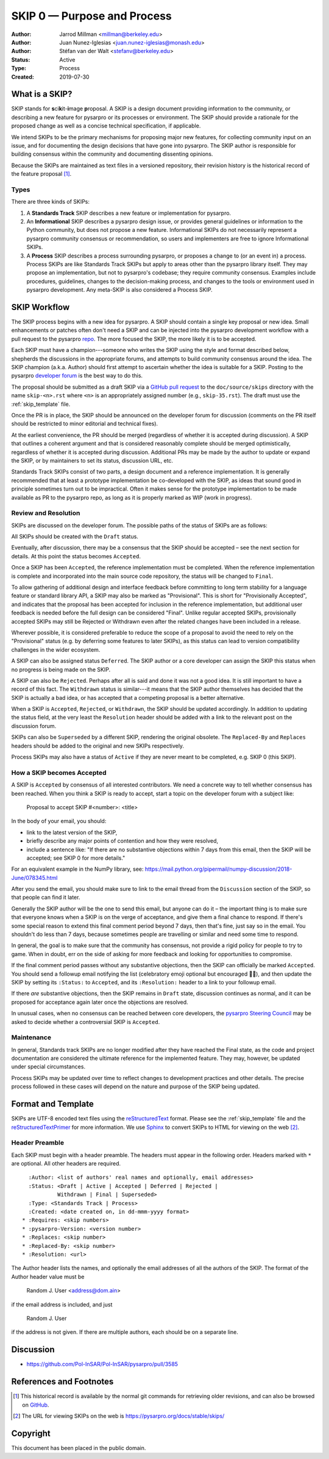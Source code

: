 .. _skip0:

============================
SKIP 0 — Purpose and Process
============================

:Author: Jarrod Millman <millman@berkeley.edu>
:Author: Juan Nunez-Iglesias <juan.nunez-iglesias@monash.edu>
:Author: Stéfan van der Walt <stefanv@berkeley.edu>
:Status: Active
:Type: Process
:Created: 2019-07-30


What is a SKIP?
---------------

SKIP stands for **s**\ ci\ **k**\ it-\ **i**\ mage **p**\ roposal. A SKIP is a design document providing
information to the community, or describing a new feature for
pysarpro or its processes or environment. The SKIP should provide a
rationale for the proposed change as well as a concise technical
specification, if applicable.

We intend SKIPs to be the primary mechanisms for proposing major new
features, for collecting community input on an issue, and for
documenting the design decisions that have gone into pysarpro. The SKIP
author is responsible for building consensus within the community and
documenting dissenting opinions.

Because the SKIPs are maintained as text files in a versioned
repository, their revision history is the historical record of the
feature proposal [1]_.


Types
^^^^^

There are three kinds of SKIPs:

1. A **Standards Track** SKIP describes a new feature or implementation
   for pysarpro.

2. An **Informational** SKIP describes a pysarpro design issue, or provides
   general guidelines or information to the Python community, but does not
   propose a new feature. Informational SKIPs do not necessarily represent a
   pysarpro community consensus or recommendation, so users and
   implementers are free to ignore Informational SKIPs.

3. A **Process** SKIP describes a process surrounding pysarpro, or
   proposes a change to (or an event in) a process. Process SKIPs are
   like Standards Track SKIPs but apply to areas other than the pysarpro
   library itself. They may propose an implementation, but not to
   pysarpro's codebase; they require community consensus. Examples include
   procedures, guidelines, changes to the decision-making process, and changes
   to the tools or environment used in pysarpro development. Any meta-SKIP
   is also considered a Process SKIP.


SKIP Workflow
-------------

The SKIP process begins with a new idea for pysarpro. A SKIP should contain
a single key proposal or new idea. Small enhancements or patches often don't
need a SKIP and can be injected into the pysarpro development workflow
with a pull request to the pysarpro `repo`_. The more focused the
SKIP, the more likely it is to be accepted.

Each SKIP must have a champion---someone who writes the SKIP using the style
and format described below, shepherds the discussions in the appropriate
forums, and attempts to build community consensus around the idea.  The SKIP
champion (a.k.a. Author) should first attempt to ascertain whether the idea is
suitable for a SKIP. Posting to the pysarpro `developer forum`_ is the best
way to do this.

The proposal should be submitted as a draft SKIP via a `GitHub pull
request`_ to the ``doc/source/skips`` directory with the name
``skip-<n>.rst`` where ``<n>`` is an appropriately assigned number (e.g.,
``skip-35.rst``). The draft must use the :ref:`skip_template` file.

Once the PR is in place, the SKIP should be announced on the developer
forum for discussion (comments on the PR itself should be restricted to
minor editorial and technical fixes).

At the earliest convenience, the PR should be merged (regardless of whether it
is accepted during discussion). A SKIP that outlines a coherent argument and
that is considered reasonably complete should be merged optimistically,
regardless of whether it is accepted during discussion. Additional PRs may be
made by the author to update or expand the SKIP, or by maintainers to set its
status, discussion URL, etc.

Standards Track SKIPs consist of two parts, a design document and a
reference implementation. It is generally recommended that at least a
prototype implementation be co-developed with the SKIP, as ideas that sound
good in principle sometimes turn out to be impractical. Often it makes sense
for the prototype implementation to be made available as PR to the pysarpro
repo, as long as it is properly marked as WIP (work in progress).


Review and Resolution
^^^^^^^^^^^^^^^^^^^^^

SKIPs are discussed on the developer forum. The possible paths of the
status of SKIPs are as follows:

.. image:: _static/skip-flowchart.png

All SKIPs should be created with the ``Draft`` status.

Eventually, after discussion, there may be a consensus that the SKIP
should be accepted – see the next section for details. At this point
the status becomes ``Accepted``.

Once a SKIP has been ``Accepted``, the reference implementation must be
completed. When the reference implementation is complete and incorporated
into the main source code repository, the status will be changed to ``Final``.

To allow gathering of additional design and interface feedback before
committing to long term stability for a language feature or standard library
API, a SKIP may also be marked as "Provisional". This is short for
"Provisionally Accepted", and indicates that the proposal has been accepted for
inclusion in the reference implementation, but additional user feedback is
needed before the full design can be considered "Final". Unlike regular
accepted SKIPs, provisionally accepted SKIPs may still be Rejected or Withdrawn
even after the related changes have been included in a release.

Wherever possible, it is considered preferable to reduce the scope of a
proposal to avoid the need to rely on the "Provisional" status (e.g. by
deferring some features to later SKIPs), as this status can lead to version
compatibility challenges in the wider ecosystem.

A SKIP can also be assigned status ``Deferred``. The SKIP author or a
core developer can assign the SKIP this status when no progress is being made
on the SKIP.

A SKIP can also be ``Rejected``. Perhaps after all is said and done it
was not a good idea. It is still important to have a record of this
fact. The ``Withdrawn`` status is similar---it means that the SKIP author
themselves has decided that the SKIP is actually a bad idea, or has
accepted that a competing proposal is a better alternative.

When a SKIP is ``Accepted``, ``Rejected``, or ``Withdrawn``, the SKIP should be
updated accordingly. In addition to updating the status field, at the very
least the ``Resolution`` header should be added with a link to the relevant
post on the discussion forum.

SKIPs can also be ``Superseded`` by a different SKIP, rendering the
original obsolete. The ``Replaced-By`` and ``Replaces`` headers
should be added to the original and new SKIPs respectively.

Process SKIPs may also have a status of ``Active`` if they are never
meant to be completed, e.g. SKIP 0 (this SKIP).


How a SKIP becomes Accepted
^^^^^^^^^^^^^^^^^^^^^^^^^^^

A SKIP is ``Accepted`` by consensus of all interested contributors. We
need a concrete way to tell whether consensus has been reached. When
you think a SKIP is ready to accept, start a topic on the
developer forum with a subject like:

  Proposal to accept SKIP #<number>: <title>

In the body of your email, you should:

* link to the latest version of the SKIP,

* briefly describe any major points of contention and how they were
  resolved,

* include a sentence like: "If there are no substantive objections
  within 7 days from this email, then the SKIP will be accepted; see
  SKIP 0 for more details."

For an equivalent example in the NumPy library, see: https://mail.python.org/pipermail/numpy-discussion/2018-June/078345.html

After you send the email, you should make sure to link to the email
thread from the ``Discussion`` section of the SKIP, so that people can
find it later.

Generally the SKIP author will be the one to send this email, but
anyone can do it – the important thing is to make sure that everyone
knows when a SKIP is on the verge of acceptance, and give them a final
chance to respond. If there's some special reason to extend this final
comment period beyond 7 days, then that's fine, just say so in the
email. You shouldn't do less than 7 days, because sometimes people are
travelling or similar and need some time to respond.

In general, the goal is to make sure that the community has consensus,
not provide a rigid policy for people to try to game. When in doubt,
err on the side of asking for more feedback and looking for
opportunities to compromise.

If the final comment period passes without any substantive objections,
then the SKIP can officially be marked ``Accepted``. You should send a
followup email notifying the list (celebratory emoji optional but
encouraged 🎉✨), and then update the SKIP by setting its ``:Status:``
to ``Accepted``, and its ``:Resolution:`` header to a link to your
followup email.

If there *are* substantive objections, then the SKIP remains in
``Draft`` state, discussion continues as normal, and it can be
proposed for acceptance again later once the objections are resolved.

In unusual cases, when no consensus can be reached between core developers, the
`pysarpro Steering Council`_ may be asked to decide whether a controversial
SKIP is ``Accepted``.


Maintenance
^^^^^^^^^^^

In general, Standards track SKIPs are no longer modified after they have
reached the Final state, as the code and project documentation are considered
the ultimate reference for the implemented feature. They may, however, be
updated under special circumstances.

Process SKIPs may be updated over time to reflect changes
to development practices and other details. The precise process followed in
these cases will depend on the nature and purpose of the SKIP being updated.


Format and Template
-------------------

SKIPs are UTF-8 encoded text files using the reStructuredText_ format.  Please
see the :ref:`skip_template` file and the reStructuredTextPrimer_ for more
information.  We use Sphinx_ to convert SKIPs to HTML for viewing on the web
[2]_.


Header Preamble
^^^^^^^^^^^^^^^

Each SKIP must begin with a header preamble.  The headers
must appear in the following order.  Headers marked with ``*`` are
optional.  All other headers are required. ::

    :Author: <list of authors' real names and optionally, email addresses>
    :Status: <Draft | Active | Accepted | Deferred | Rejected |
             Withdrawn | Final | Superseded>
    :Type: <Standards Track | Process>
    :Created: <date created on, in dd-mmm-yyyy format>
  * :Requires: <skip numbers>
  * :pysarpro-Version: <version number>
  * :Replaces: <skip number>
  * :Replaced-By: <skip number>
  * :Resolution: <url>

The Author header lists the names, and optionally the email addresses
of all the authors of the SKIP.  The format of the Author header
value must be

    Random J. User <address@dom.ain>

if the email address is included, and just

    Random J. User

if the address is not given.  If there are multiple authors, each should be on
a separate line.


Discussion
----------

- https://github.com/Pol-InSAR/Pol-InSAR/pysarpro/pull/3585


References and Footnotes
------------------------

.. [1] This historical record is available by the normal git commands
   for retrieving older revisions, and can also be browsed on
   `GitHub <https://github.com/Pol-InSAR/Pol-InSAR/pysarpro/tree/main/doc/source/skips>`_.

.. [2] The URL for viewing SKIPs on the web is
   https://pysarpro.org/docs/stable/skips/

.. _repo: https://github.com/Pol-InSAR/Pol-InSAR/pysarpro

.. _developer forum: https://discuss.scientific-python.org/c/contributor/pysarpro

.. _issue tracker: https://github.com/Pol-InSAR/Pol-InSAR/pysarpro/issues

.. _pysarpro Steering Council:
   https://pysarpro.org/docs/stable/skips/1-governance.html

.. _`GitHub pull request`: https://github.com/Pol-InSAR/Pol-InSAR/pysarpro/pulls

.. _reStructuredText: https://docutils.sourceforge.io/rst.html

.. _reStructuredTextPrimer: http://www.sphinx-doc.org/en/master/usage/restructuredtext/basics.html

.. _Sphinx: http://www.sphinx-doc.org/en/stable/


Copyright
---------

This document has been placed in the public domain.
